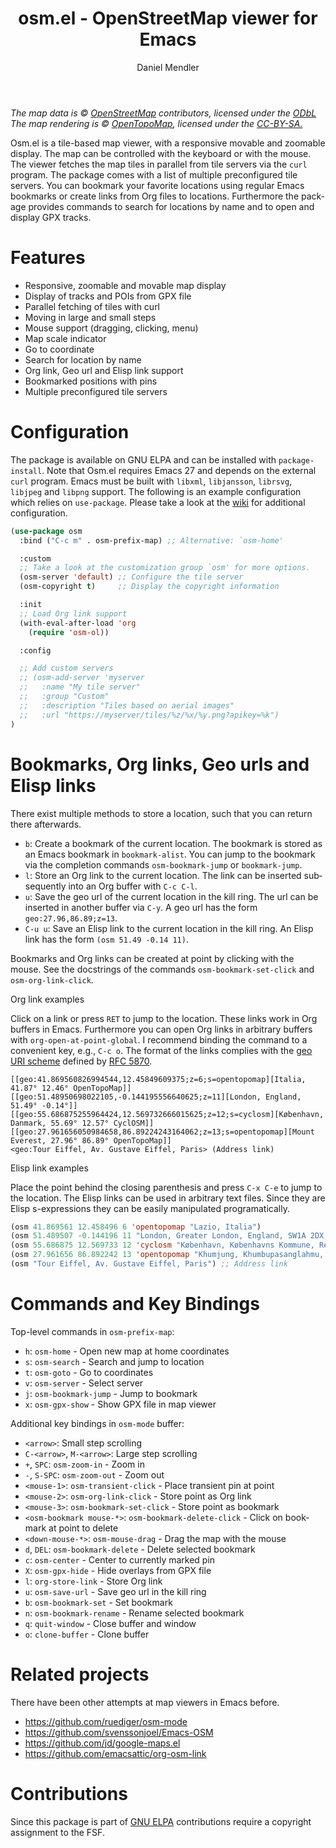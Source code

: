 #+title: osm.el - OpenStreetMap viewer for Emacs
#+author: Daniel Mendler
#+language: en
#+export_file_name: osm.texi
#+texinfo_dir_category: Emacs misc features
#+texinfo_dir_title: Osm: (osm).
#+texinfo_dir_desc: OpenStreetMap viewer for Emacs

#+html: <a href="https://www.gnu.org/software/emacs/"><img alt="GNU Emacs" src="https://github.com/minad/corfu/blob/screenshots/emacs.svg?raw=true"/></a>
#+html: <a href="https://elpa.gnu.org/packages/osm.html"><img alt="GNU ELPA" src="https://elpa.gnu.org/packages/osm.svg"/></a>
#+html: <a href="https://elpa.gnu.org/devel/osm.html"><img alt="GNU-devel ELPA" src="https://elpa.gnu.org/devel/osm.svg"/></a>
#+html: <a href="https://melpa.org/#/osm"><img alt="MELPA" src="https://melpa.org/packages/osm-badge.svg"/></a>
#+html: <a href="https://stable.melpa.org/#/osm"><img alt="MELPA Stable" src="https://stable.melpa.org/packages/osm-badge.svg"/></a>
#+html: <img src="https://github.com/minad/osm/blob/screenshots/osm.png?raw=true"/><p><i>The map data is © <a href="https://www.openstreetmap.org/copyright">OpenStreetMap</a> contributors, licensed under the <a href="https://opendatacommons.org/licenses/odbl/">ODbL</a> The map rendering is © <a href="https://opentopomap.org/about">OpenTopoMap</a>, licensed under the <a href="https://creativecommons.org/licenses/by-sa/3.0/">CC-BY-SA.</a></i></p>

Osm.el is a tile-based map viewer, with a responsive movable and zoomable
display. The map can be controlled with the keyboard or with the mouse. The
viewer fetches the map tiles in parallel from tile servers via the =curl= program.
The package comes with a list of multiple preconfigured tile servers. You can
bookmark your favorite locations using regular Emacs bookmarks or create links
from Org files to locations. Furthermore the package provides commands to search
for locations by name and to open and display GPX tracks.

#+toc: headlines 8

* Features

- Responsive, zoomable and movable map display
- Display of tracks and POIs from GPX file
- Parallel fetching of tiles with curl
- Moving in large and small steps
- Mouse support (dragging, clicking, menu)
- Map scale indicator
- Go to coordinate
- Search for location by name
- Org link, Geo url and Elisp link support
- Bookmarked positions with pins
- Multiple preconfigured tile servers

* Configuration

The package is available on GNU ELPA and can be installed with =package-install=.
Note that Osm.el requires Emacs 27 and depends on the external =curl= program.
Emacs must be built with =libxml=, =libjansson=, =librsvg=, =libjpeg= and =libpng=
support. The following is an example configuration which relies on =use-package=.
Please take a look at the [[https://github.com/minad/osm/wiki][wiki]] for additional configuration.

#+begin_src emacs-lisp
(use-package osm
  :bind ("C-c m" . osm-prefix-map) ;; Alternative: `osm-home'

  :custom
  ;; Take a look at the customization group `osm' for more options.
  (osm-server 'default) ;; Configure the tile server
  (osm-copyright t)     ;; Display the copyright information

  :init
  ;; Load Org link support
  (with-eval-after-load 'org
    (require 'osm-ol))

  :config

  ;; Add custom servers
  ;; (osm-add-server 'myserver
  ;;   :name "My tile server"
  ;;   :group "Custom"
  ;;   :description "Tiles based on aerial images"
  ;;   :url "https://myserver/tiles/%z/%x/%y.png?apikey=%k")
)
#+end_src

* Bookmarks, Org links, Geo urls and Elisp links

There exist multiple methods to store a location, such that you can return there
afterwards.

- ~b~: Create a bookmark of the current location. The bookmark is stored as an
  Emacs bookmark in =bookmark-alist=. You can jump to the bookmark via the
  completion commands =osm-bookmark-jump= or =bookmark-jump=.
- ~l~: Store an Org link to the current location. The link can be inserted
  subsequently into an Org buffer with ~C-c C-l~.
- ~u~: Save the geo url of the current location in the kill ring. The url can be
  inserted in another buffer via ~C-y~. A geo url has the form
  ~geo:27.96,86.89;z=13~.
- ~C-u u~: Save an Elisp link to the current location in the kill ring. An Elisp
  link has the form ~(osm 51.49 -0.14 11)~.

Bookmarks and Org links can be created at point by clicking with the mouse. See
the docstrings of the commands ~osm-bookmark-set-click~ and ~osm-org-link-click~.

**** Org link examples

Click on a link or press ~RET~ to jump to the location. These links work in Org
buffers in Emacs. Furthermore you can open Org links in arbitrary buffers with
~org-open-at-point-global~. I recommend binding the command to a convenient key,
e.g., ~C-c o~. The format of the links complies with the [[https://en.wikipedia.org/wiki/Geo_URI_scheme][geo URI scheme]] defined by
[[https://datatracker.ietf.org/doc/html/rfc5870][RFC 5870]].

#+begin_example
  [[geo:41.869560826994544,12.45849609375;z=6;s=opentopomap][Italia, 41.87° 12.46° OpenTopoMap]]
  [[geo:51.48950698022105,-0.144195556640625;z=11][London, England, 51.49° -0.14°]]
  [[geo:55.686875255964424,12.569732666015625;z=12;s=cyclosm][København, Danmark, 55.69° 12.57° CyclOSM]]
  [[geo:27.961656050984658,86.89224243164062;z=13;s=opentopomap][Mount Everest, 27.96° 86.89° OpenTopoMap]]
  <geo:Tour Eiffel, Av. Gustave Eiffel, Paris> (Address link)
#+end_example

**** Elisp link examples

Place the point behind the closing parenthesis and press ~C-x C-e~ to jump to the
location. The Elisp links can be used in arbitrary text files. Since they are
Elisp s-expressions they can be easily manipulated programatically.

#+begin_src emacs-lisp
  (osm 41.869561 12.458496 6 'opentopomap "Lazio, Italia")
  (osm 51.489507 -0.144196 11 "London, Greater London, England, SW1A 2DX, United Kingdom")
  (osm 55.686875 12.569733 12 'cyclosm "København, Københavns Kommune, Region Hovedstaden, 1357, Danmark")
  (osm 27.961656 86.892242 13 'opentopomap "Khumjung, Khumbupasanglahmu, सोलुखुम्बु, Province #1, Nepal")
  (osm "Tour Eiffel, Av. Gustave Eiffel, Paris") ;; Address link
#+end_src

* Commands and Key Bindings

Top-level commands in =osm-prefix-map=:
- ~h~: =osm-home= - Open new map at home coordinates
- ~s~: =osm-search= - Search and jump to location
- ~t~: =osm-goto= - Go to coordinates
- ~v~: =osm-server= - Select server
- ~j~: =osm-bookmark-jump= - Jump to bookmark
- ~x~: =osm-gpx-show= - Show GPX file in map viewer

Additional key bindings in =osm-mode= buffer:
- ~<arrow>~: Small step scrolling
- ~C-<arrow>~, ~M-<arrow>~: Large step scrolling
- ~+~, ~SPC~: =osm-zoom-in= - Zoom in
- ~-~, ~S-SPC~: =osm-zoom-out= - Zoom out
- ~<mouse-1>~: =osm-transient-click= - Place transient pin at point
- ~<mouse-2>~: =osm-org-link-click= - Store point as Org link
- ~<mouse-3>~: =osm-bookmark-set-click= - Store point as bookmark
- ~<osm-bookmark mouse-*>~: =osm-bookmark-delete-click= - Click on bookmark at point to delete
- ~<down-mouse-*>~: =osm-mouse-drag= - Drag the map with the mouse
- ~d~, ~DEL~: =osm-bookmark-delete= - Delete selected bookmark
- ~c~: =osm-center= - Center to currently marked pin
- ~X~: =osm-gpx-hide= - Hide overlays from GPX file
- ~l~: =org-store-link= - Store Org link
- ~u~: =osm-save-url= - Save geo url in the kill ring
- ~b~: =osm-bookmark-set= - Set bookmark
- ~n~: =osm-bookmark-rename= - Rename selected bookmark
- ~q~: =quit-window= - Close buffer and window
- ~o~: =clone-buffer= - Clone buffer

* Related projects

There have been other attempts at map viewers in Emacs before.

- https://github.com/ruediger/osm-mode
- https://github.com/svenssonjoel/Emacs-OSM
- https://github.com/jd/google-maps.el
- https://github.com/emacsattic/org-osm-link

* Contributions

Since this package is part of [[https://elpa.gnu.org/packages/osm.html][GNU ELPA]] contributions require a copyright
assignment to the FSF.
